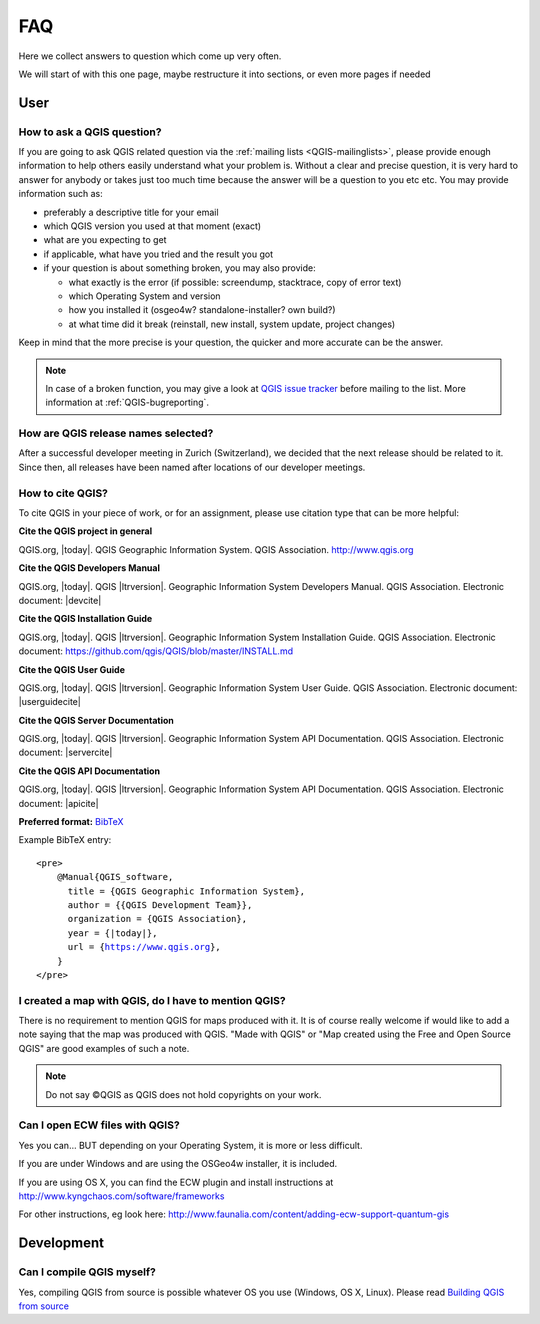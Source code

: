 
====
FAQ
====

Here we collect answers to question which come up very often.

We will start of with this one page, maybe restructure it into sections, or
even more pages if needed


User
====

.. _how-to-ask-a-QGIS-question:

How to ask a QGIS question?
---------------------------

If you are going to ask QGIS related question via the :ref:`mailing lists <QGIS-mailinglists>`,
please provide enough information to help others easily understand what your problem is.
Without a clear and precise question, it is very hard to answer for anybody or
takes just too much time because the answer will be a question to you etc etc.
You may provide information such as:

* preferably a descriptive title for your email
* which QGIS version you used at that moment (exact)
* what are you expecting to get
* if applicable, what have you tried and the result you got
* if your question is about something broken, you may also provide:

  * what exactly is the error (if possible: screendump, stacktrace, copy of error text)
  * which Operating System and version
  * how you installed it (osgeo4w? standalone-installer? own build?)
  * at what time did it break (reinstall, new install, system update, project changes)

Keep in mind that the more precise is your question, the quicker and more
accurate can be the answer.

.. note::
   In case of a broken function, you may give a look at `QGIS issue tracker
   <https://github.com/qgis/QGIS/issues>`_ before
   mailing to the list. More information at :ref:`QGIS-bugreporting`.


How are QGIS release names selected?
------------------------------------

After a successful developer meeting in Zurich (Switzerland), we decided that
the next release should be related to it. Since then, all releases have been named
after locations of our developer meetings. 

How to cite QGIS?
-----------------

To cite QGIS in your piece of work, or for an assignment, please use citation type that can be more helpful:


**Cite the QGIS project in general**


QGIS.org, |today|. QGIS Geographic Information System. QGIS Association. http://www.qgis.org


**Cite the QGIS Developers Manual**


QGIS.org, |today|. QGIS |ltrversion|. Geographic Information System Developers Manual. QGIS Association. 
Electronic document: |devcite|


**Cite the QGIS Installation Guide**


QGIS.org, |today|. QGIS |ltrversion|. Geographic Information System Installation Guide. QGIS Association. 
Electronic document: https://github.com/qgis/QGIS/blob/master/INSTALL.md


**Cite the QGIS User Guide**


QGIS.org, |today|. QGIS |ltrversion|. Geographic Information System User Guide. QGIS Association. 
Electronic document: |userguidecite|

**Cite the QGIS Server Documentation**

QGIS.org, |today|. QGIS |ltrversion|. Geographic Information System API Documentation. QGIS Association. 
Electronic document: |servercite|


**Cite the QGIS API Documentation**


QGIS.org, |today|. QGIS |ltrversion|. Geographic Information System API Documentation. QGIS Association. 
Electronic document: |apicite|





**Preferred format:** `BibTeX <https://en.wikipedia.org/wiki/BibTeX>`_


Example BibTeX entry:

.. parsed-literal::

  <pre>
      @Manual{QGIS_software,
        title = {QGIS Geographic Information System},
        author = {{QGIS Development Team}},
        organization = {QGIS Association},
        year = {|today|},
        url = {https://www.qgis.org},
      }
  </pre>

I created a map with QGIS, do I have to mention QGIS?
-----------------------------------------------------

There is no requirement to mention QGIS for maps produced with it.
It is of course really welcome if would like to add a note saying that the map was produced with QGIS.
"Made with QGIS" or "Map created using the Free and Open Source QGIS" are good examples of such a note.

.. note::
    Do not say ©QGIS as QGIS does not hold copyrights on your work.

Can I open ECW files with QGIS?
-------------------------------

Yes you can... BUT depending on your Operating System, it is more or less difficult.

If you are under Windows and are using the OSGeo4w installer, it is included.

If you are using OS X, you can find the ECW plugin and install instructions at
http://www.kyngchaos.com/software/frameworks

For other instructions, eg look here: http://www.faunalia.com/content/adding-ecw-support-quantum-gis

Development
===========

Can I compile QGIS myself?
--------------------------

Yes, compiling QGIS from source is possible whatever OS you use (Windows, OS X,
Linux). Please read `Building QGIS from source
<https://github.com/qgis/QGIS/blob/master/INSTALL.md>`_


